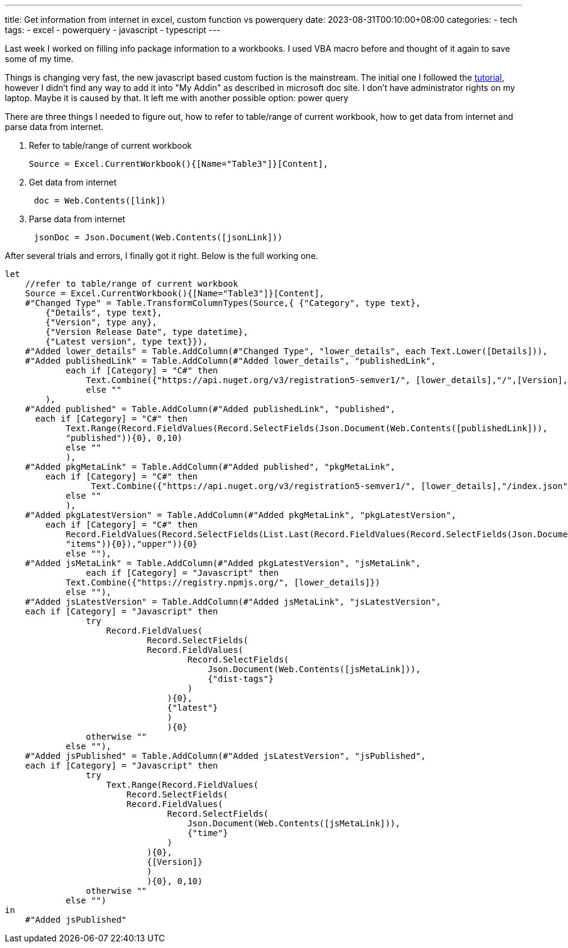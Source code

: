 ---
title: Get information from internet in excel, custom function vs powerquery
date: 2023-08-31T00:10:00+08:00
categories:
- tech
tags:
- excel
- powerquery
- javascript
- typescript
---


Last week I worked on filling info package information to a workbooks. I used VBA macro before and thought of it again to save some of my time.

Things is changing very fast,  the new javascript based custom fuction is the mainstream. The initial one I followed the https://learn.microsoft.com/en-us/office/dev/add-ins/quickstarts/excel-custom-functions-quickstart?tabs=excel-windows[tutorial], however I didn't find any way to add it into "My Addin" as described in microsoft doc site. I don't have administrator rights on my laptop. Maybe it is caused by that.  It left me with another possible option: power query


There are three things I needed to figure out, how to refer to table/range of current workbook, how to get data from internet and parse data from internet. 


. Refer to table/range of current workbook
+
[source, powerquery]
----
Source = Excel.CurrentWorkbook(){[Name="Table3"]}[Content],
----
. Get data from internet
+
[source, powerquery]
----
 doc = Web.Contents([link])
----
. Parse data from internet
+
[source, powerquery]
----
 jsonDoc = Json.Document(Web.Contents([jsonLink]))
----

After several trials and errors, I finally got it right. Below is the full working one.

[source, powerquery]
----
let
    //refer to table/range of current workbook
    Source = Excel.CurrentWorkbook(){[Name="Table3"]}[Content],
    #"Changed Type" = Table.TransformColumnTypes(Source,{ {"Category", type text},
        {"Details", type text}, 
        {"Version", type any}, 
        {"Version Release Date", type datetime}, 
        {"Latest version", type text}}),
    #"Added lower_details" = Table.AddColumn(#"Changed Type", "lower_details", each Text.Lower([Details])),
    #"Added publishedLink" = Table.AddColumn(#"Added lower_details", "publishedLink", 
            each if [Category] = "C#" then 
                Text.Combine({"https://api.nuget.org/v3/registration5-semver1/", [lower_details],"/",[Version],".json"})
                else ""
        ),
    #"Added published" = Table.AddColumn(#"Added publishedLink", "published", 
      each if [Category] = "C#" then  
            Text.Range(Record.FieldValues(Record.SelectFields(Json.Document(Web.Contents([publishedLink])), 
            "published")){0}, 0,10)
            else ""
            ),
    #"Added pkgMetaLink" = Table.AddColumn(#"Added published", "pkgMetaLink", 
        each if [Category] = "C#" then 
                 Text.Combine({"https://api.nuget.org/v3/registration5-semver1/", [lower_details],"/index.json"})
            else ""
            ),
    #"Added pkgLatestVersion" = Table.AddColumn(#"Added pkgMetaLink", "pkgLatestVersion", 
        each if [Category] = "C#" then  
            Record.FieldValues(Record.SelectFields(List.Last(Record.FieldValues(Record.SelectFields(Json.Document(Web.Contents([pkgMetaLink])), 
            "items")){0}),"upper")){0}
            else ""),
    #"Added jsMetaLink" = Table.AddColumn(#"Added pkgLatestVersion", "jsMetaLink", 
                each if [Category] = "Javascript" then 
            Text.Combine({"https://registry.npmjs.org/", [lower_details]})
            else ""),
    #"Added jsLatestVersion" = Table.AddColumn(#"Added jsMetaLink", "jsLatestVersion", 
    each if [Category] = "Javascript" then
                try 
                    Record.FieldValues(
                            Record.SelectFields(
                            Record.FieldValues(
                                    Record.SelectFields(
                                        Json.Document(Web.Contents([jsMetaLink])), 
                                        {"dist-tags"}
                                    )
                                ){0},
                                {"latest"}
                                )
                                ){0} 
                otherwise ""
            else ""),
    #"Added jsPublished" = Table.AddColumn(#"Added jsLatestVersion", "jsPublished", 
    each if [Category] = "Javascript" then
                try 
                    Text.Range(Record.FieldValues(
                        Record.SelectFields(
                        Record.FieldValues(
                                Record.SelectFields(
                                    Json.Document(Web.Contents([jsMetaLink])), 
                                    {"time"}
                                )
                            ){0},
                            {[Version]}
                            )
                            ){0}, 0,10)
                otherwise ""
            else "")
in
    #"Added jsPublished"
----

